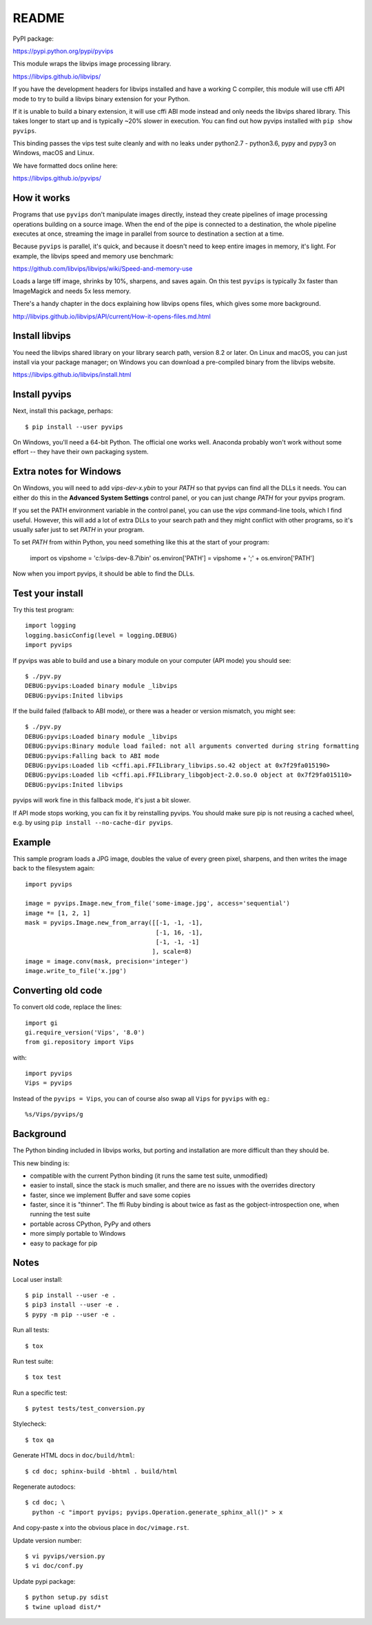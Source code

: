 README
======

.. image:: https://travis-ci.org/libvips/pyvips.svg?branch=master
    :alt: Build Status
    :target: https://travis-ci.org/libvips/pyvips

PyPI package:

https://pypi.python.org/pypi/pyvips

This module wraps the libvips image processing library. 

https://libvips.github.io/libvips/

If you have the development headers for libvips installed and have a working C
compiler, this module will use cffi API mode to try to build a libvips 
binary extension for your Python. 

If it is unable to build a binary extension, it will use cffi ABI mode
instead and only needs the libvips shared library. This takes longer to
start up and is typically ~20% slower in execution.  You can find out how
pyvips installed with ``pip show pyvips``.

This binding passes the vips test suite cleanly and with no leaks under
python2.7 - python3.6, pypy and pypy3 on Windows, macOS and Linux. 

We have formatted docs online here:

https://libvips.github.io/pyvips/

How it works
------------

Programs that use ``pyvips`` don't manipulate images directly, instead
they create pipelines of image processing operations building on a source
image. When the end of the pipe is connected to a destination, the whole
pipeline executes at once, streaming the image in parallel from source to
destination a section at a time.

Because ``pyvips`` is parallel, it's quick, and because it doesn't need to
keep entire images in memory, it's light.  For example, the libvips 
speed and memory use benchmark: 

https://github.com/libvips/libvips/wiki/Speed-and-memory-use

Loads a large tiff image, shrinks by 10%, sharpens, and saves again. On this
test ``pyvips`` is typically 3x faster than ImageMagick and needs 5x less
memory. 

There's a handy chapter in the docs explaining how libvips opens files,
which gives some more background.

http://libvips.github.io/libvips/API/current/How-it-opens-files.md.html

Install libvips
---------------

You need the libvips shared library on your library search path, version 8.2 or
later. On Linux and macOS, you can just install via your package manager; on 
Windows you can download a pre-compiled binary from the libvips website.

https://libvips.github.io/libvips/install.html

Install pyvips
--------------

Next, install this package, perhaps::

    $ pip install --user pyvips

On Windows, you'll need a 64-bit Python. The official one works well. Anaconda
probably won't work without some effort -- they have their own packaging
system.

Extra notes for Windows
-----------------------

On Windows, you will need to add `vips-dev-x.y\bin` to your `PATH` so
that pyvips can find all the DLLs it needs. You can either do this in the
**Advanced System Settings** control panel, or you can just change
`PATH` for your pyvips program.

If you set the PATH environment variable in the control panel, you can use
the `vips` command-line tools, which I find useful. However, this will add
a lot of extra DLLs to your search path and they might conflict with other
programs, so it's usually safer just to set `PATH` in your program.

To set `PATH` from within Python, you need something like this at the start of
your program:

    import os
    vipshome = 'c:\\vips-dev-8.7\\bin'
    os.environ['PATH'] = vipshome + ';' + os.environ['PATH']

Now when you import pyvips, it should be able to find the DLLs.

Test your install
-----------------

Try this test program::

    import logging
    logging.basicConfig(level = logging.DEBUG)
    import pyvips

If pyvips was able to build and use a binary module on your computer (API
mode) you should see::

    $ ./pyv.py 
    DEBUG:pyvips:Loaded binary module _libvips
    DEBUG:pyvips:Inited libvips

If the build failed (fallback to ABI mode), or there was a header or version
mismatch, you might see::

    $ ./pyv.py 
    DEBUG:pyvips:Loaded binary module _libvips
    DEBUG:pyvips:Binary module load failed: not all arguments converted during string formatting
    DEBUG:pyvips:Falling back to ABI mode
    DEBUG:pyvips:Loaded lib <cffi.api.FFILibrary_libvips.so.42 object at 0x7f29fa015190>
    DEBUG:pyvips:Loaded lib <cffi.api.FFILibrary_libgobject-2.0.so.0 object at 0x7f29fa015110>
    DEBUG:pyvips:Inited libvips

pyvips will work fine in this fallback mode, it's just a bit slower. 

If API mode stops working, you can fix it by reinstalling pyvips. You should
make sure pip is not reusing a cached wheel, e.g. by using ``pip install
--no-cache-dir pyvips``.

Example
-------

This sample program loads a JPG image, doubles the value of every green pixel,
sharpens, and then writes the image back to the filesystem again::

    import pyvips

    image = pyvips.Image.new_from_file('some-image.jpg', access='sequential')
    image *= [1, 2, 1]
    mask = pyvips.Image.new_from_array([[-1, -1, -1],
                                        [-1, 16, -1],
                                        [-1, -1, -1]
                                       ], scale=8)
    image = image.conv(mask, precision='integer')
    image.write_to_file('x.jpg')

Converting old code
-------------------

To convert old code, replace the lines::

    import gi
    gi.require_version('Vips', '8.0')
    from gi.repository import Vips 

with::

    import pyvips
    Vips = pyvips

Instead of the ``pyvips = Vips``, you can of course also swap all ``Vips`` for
``pyvips`` with eg.::

    %s/Vips/pyvips/g

Background
----------

The Python binding included in libvips works, but porting and installation
are more difficult than they should be. 

This new binding is:

* compatible with the current Python binding (it runs the same test suite,
  unmodified)

* easier to install, since the stack is much smaller, and there are 
  no issues with the overrides directory

* faster, since we implement Buffer and save some copies

* faster, since it is "thinner". The ffi Ruby binding is about twice
  as fast as the gobject-introspection one, when running the test suite

* portable across CPython, PyPy and others

* more simply portable to Windows 

* easy to package for pip

Notes
-----

Local user install::

    $ pip install --user -e .
    $ pip3 install --user -e .
    $ pypy -m pip --user -e .

Run all tests::

    $ tox 

Run test suite::

    $ tox test

Run a specific test::

    $ pytest tests/test_conversion.py

Stylecheck::

    $ tox qa

Generate HTML docs in ``doc/build/html``::

    $ cd doc; sphinx-build -bhtml . build/html

Regenerate autodocs::

    $ cd doc; \
      python -c "import pyvips; pyvips.Operation.generate_sphinx_all()" > x 

And copy-paste ``x`` into the obvious place in ``doc/vimage.rst``.

Update version number::

    $ vi pyvips/version.py
    $ vi doc/conf.py

Update pypi package::

    $ python setup.py sdist
    $ twine upload dist/*

